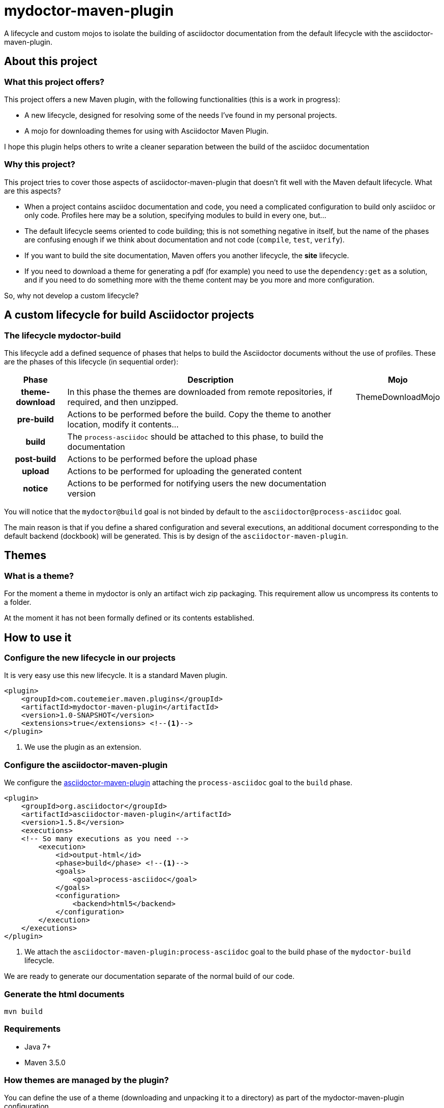 = mydoctor-maven-plugin
//
:release-version: 1.0-SNAPSHOT
:idprefix:
:idseparator: -
//
ifdef::env-github,env-browser[]
:toc: preamble
endif::[]
//
ifndef::env-github[:icons: font]
//
:project-repo: mydoctor-maven-plugin/mydoctor-maven-plugin
:uri-repo: https://github.com/{project-repo}
:uri-asciidoc: http://asciidoc.org
:uri-asciidoctor: http://asciidoctor.org
:uri-examples: https://github.com/mydoctor-maven-plugin/mydoctor-maven-plugin-examples
:uri-maven: http://maven.apache.org
ifdef::env-github[]
:badges:
:tag: master
:tip-caption: :bulb:
:note-caption: :paperclip:
:important-caption: :heavy_exclamation_mark:
:caution-caption: :fire:
:warning-caption: :warning:
endif::[]

// Badges
ifdef::badges[]
image:https://travis-ci.com/{project-repo}.svg?branch=master[Build status (Travis CI)",link="https://travis-ci.com/mydoctor-maven-plugin/mydoctor-maven-plugin"]
endif::[]

A lifecycle and custom mojos to isolate the building of asciidoctor
documentation from the default lifecycle with the asciidoctor-maven-plugin.

== About this project

=== What this project offers?

This project offers a new Maven plugin, with the following functionalities (this is a work in progress):

* A new lifecycle, designed for resolving some of the needs I've found in my personal projects.
* A mojo for downloading themes for using with Asciidoctor Maven Plugin.

I hope this plugin helps others to write a cleaner separation between the build of the asciidoc documentation 

=== Why this project?

This project tries to cover those aspects of asciidoctor-maven-plugin that doesn't fit well with the Maven default lifecycle.
What are this aspects?

* When a project contains asciidoc documentation and code, you need a complicated configuration to build only asciidoc or only code.
Profiles here may be a solution, specifying modules to build in every one, but...
* The default lifecycle seems oriented to code building;
this is not something negative in itself, 
but the name of the phases are confusing enough if we think about documentation and not code (`compile`, `test`, `verify`).
* If you want to build the site documentation, Maven offers you another lifecycle, the *site* lifecycle.
* If you need to download a theme for generating a pdf (for example) you need to use the `dependency:get` as a solution,
and if you need to do something more with the theme content may be you more and more configuration.

So, why not develop a custom lifecycle?

== A custom lifecycle for build Asciidoctor projects

=== The lifecycle mydoctor-build

This lifecycle add a defined sequence of phases that helps to build the Asciidoctor documents
without the use of profiles. These are the phases of this lifecycle (in sequential order):

[%header%autowidth.spread,cols="h,,"]
|===
|Phase          |Description |Mojo   
//----------------------
|theme-download |In this phase the themes are downloaded from remote repositories,
if required, and then unzipped. | ThemeDownloadMojo
|pre-build      |Actions to be performed before the build.
Copy the theme to another location, modify it contents...|
|build          |The `process-asciidoc` should be attached to this phase, to build the documentation|
|post-build     |Actions to be performed before the upload phase|
|upload         |Actions to be performed for uploading the generated content|
|notice         |Actions to be performed for notifying users the new documentation version|
|===

You will notice that the `mydoctor@build` goal is not binded by default to the `asciidoctor@process-asciidoc` goal.

The main reason is that if you define a shared configuration and several executions,
an additional document corresponding to the default backend (dockbook) will be generated.
This is by design of the `asciidoctor-maven-plugin`.

== Themes
=== What is a theme?

For the moment a theme in mydoctor is only an artifact wich zip packaging.
This requirement allow us uncompress its contents to a folder.

At the moment it has not been formally defined or its contents established.

== How to use it

=== Configure the new lifecycle in our projects

It is very easy use this new lifecycle.
It is a standard Maven plugin.

[source,xml]
----
<plugin>
    <groupId>com.coutemeier.maven.plugins</groupId>
    <artifactId>mydoctor-maven-plugin</artifactId>
    <version>1.0-SNAPSHOT</version>
    <extensions>true</extensions> <!--1-->
</plugin>
----
<1> We use the plugin as an extension.

=== Configure the asciidoctor-maven-plugin

We configure the
https://github.com/asciidoctor/asciidoctor-maven-plugin/[asciidoctor-maven-plugin]
attaching the `process-asciidoc` goal to the `build` phase.


[source,xml]
----
<plugin>
    <groupId>org.asciidoctor</groupId>
    <artifactId>asciidoctor-maven-plugin</artifactId>
    <version>1.5.8</version>
    <executions>
    <!-- So many executions as you need -->
        <execution>
            <id>output-html</id>              
            <phase>build</phase> <!--1-->
            <goals>
                <goal>process-asciidoc</goal> 
            </goals>
            <configuration>
                <backend>html5</backend>
            </configuration>
        </execution>
    </executions>
</plugin>
----

<1> We attach the `asciidoctor-maven-plugin:process-asciidoc` goal 
to the build phase of the `mydoctor-build` lifecycle.

We are ready to generate our documentation separate of the normal build of our code.

=== Generate the html documents

[source,bash]
----
mvn build
----

=== Requirements

* Java 7+
* Maven 3.5.0

=== How themes are managed by the plugin?

You can define the use of a theme (downloading and unpacking it to a directory) as part of the
mydoctor-maven-plugin configuration.

You can configure so many themes as you desire.
The themes are expressed as Maven coordinates as:

<groupId>:<artifactId>[:<extension>[:<classifier>]]:<version>

So a valid expression from a theme may be `groupId:artifactId:zip:3.3.3`, for example.

WARNING: Remember that the only requirement for a theme is a zip packaging.

[source,xml]
----
<plugin>
    <groupId>com.coutemeier.maven.plugins</groupId>
    <artifactId>mydoctor-maven-plugin</artifactId>
    <version>1.0-SNAPSHOT</version>
    <extensions>true</extensions> <!--1-->
    <configuration>
        <themes>
            <theme>groupId:artifactId:zip:3.3.3</theme> <!--1-->
            <theme>groupId:artifactId2:zip:4.1.1</theme> <!--2-->
        </themes>
        <themesBaseDir>${project.build.directory}/themes</themesBaseDir> <!--3-->
    </configuration>
</plugin>
----
<1> The coordinates of the first theme.
<2> The coordinates of the second theme.
<3> The directory where themes will be unzipping.
The defalut value is `${project.build.directory}/mydoctor-themes`.

